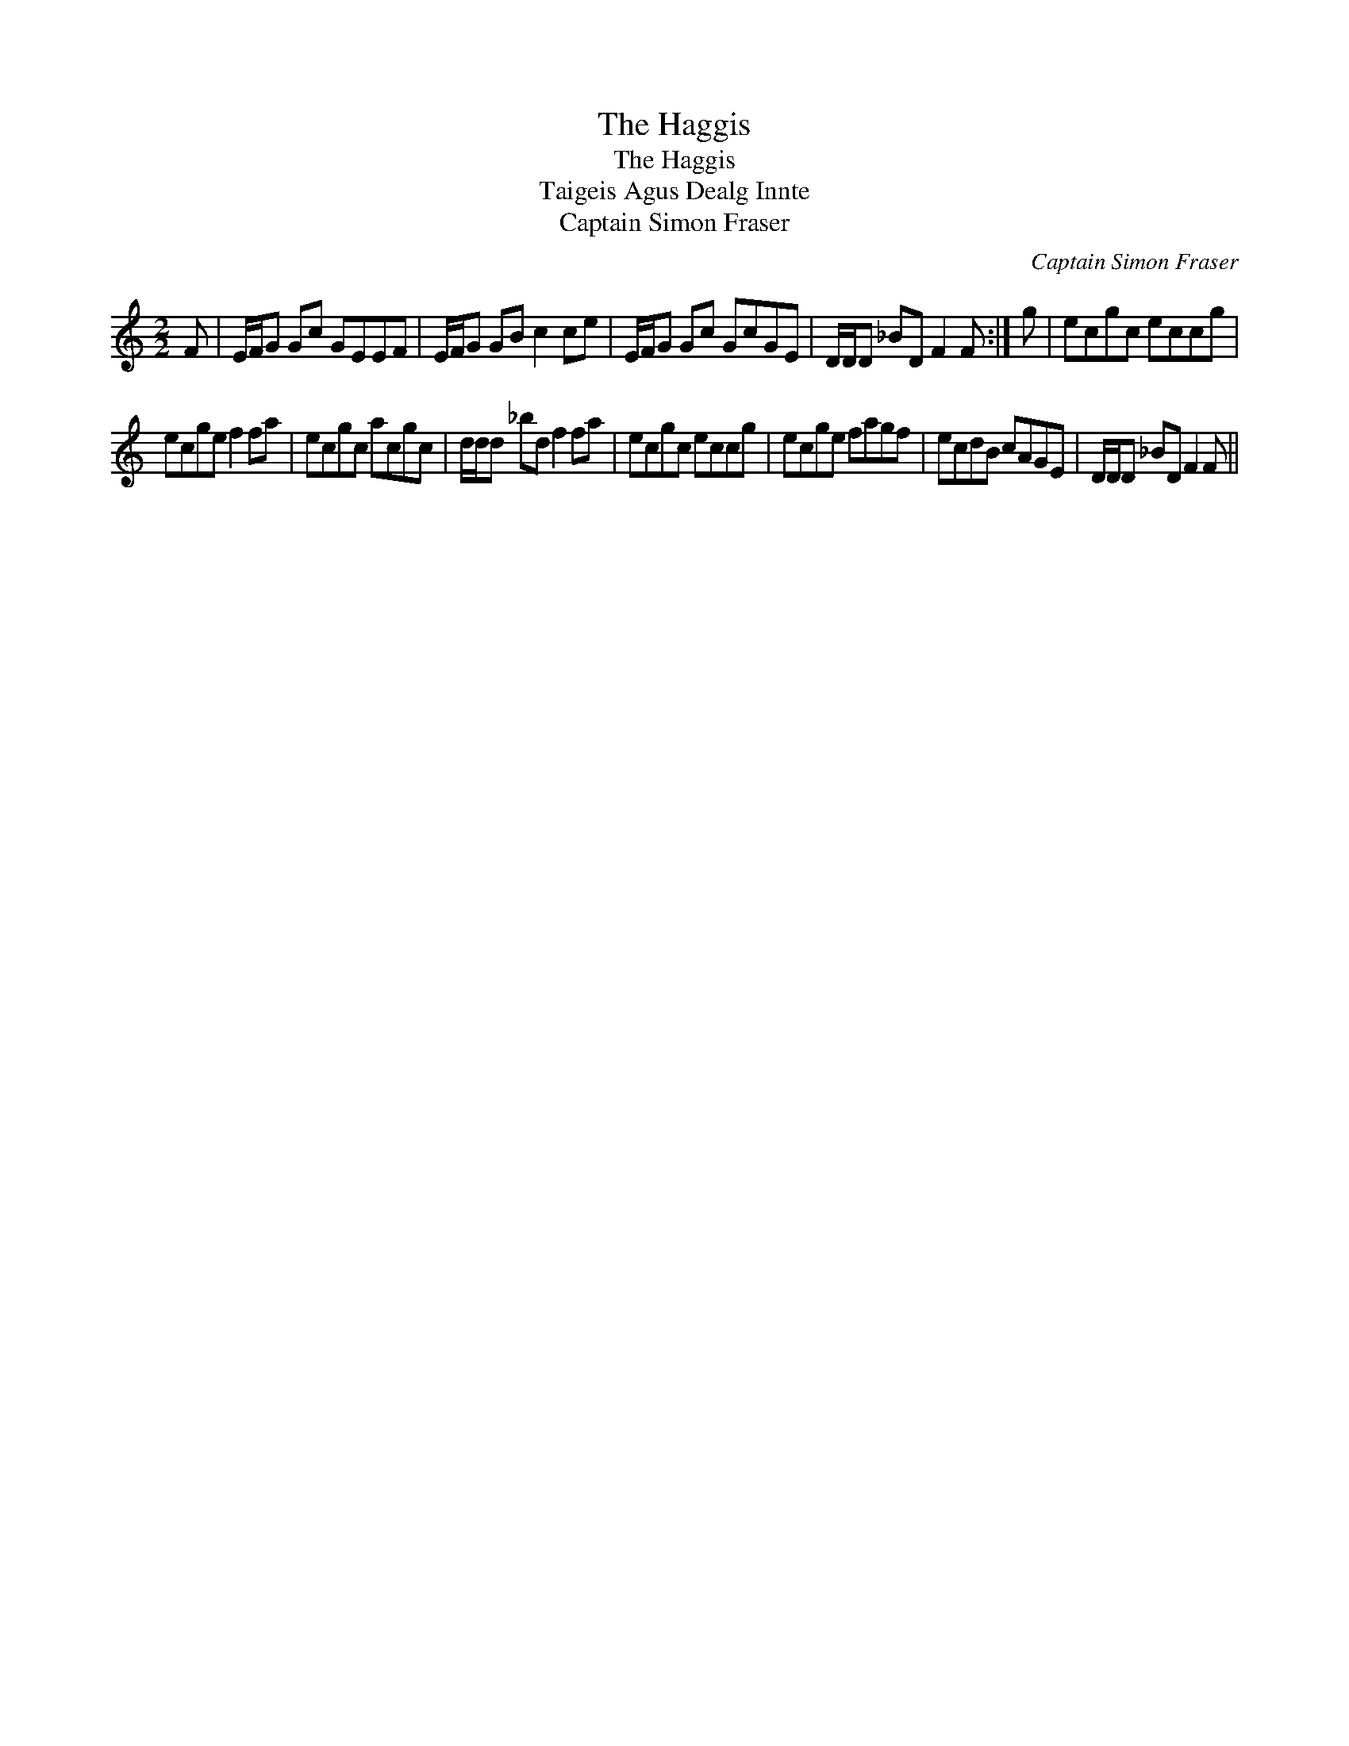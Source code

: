 X:1
T:Haggis, The
T:Haggis, The
T:Taigeis Agus Dealg Innte
T:Captain Simon Fraser
C:Captain Simon Fraser
L:1/8
M:2/2
K:C
V:1 treble 
V:1
 F | E/F/G Gc GEEF | E/F/G GB c2 ce | E/F/G Gc GcGE | D/D/D _BD F2 F :| g | ecgc eccg | %7
 ecge f2 fa | ecgc acgc | d/d/d _bd f2 fa | ecgc eccg | ecge fagf | ecdB cAGE | D/D/D _BD F2 F || %14

